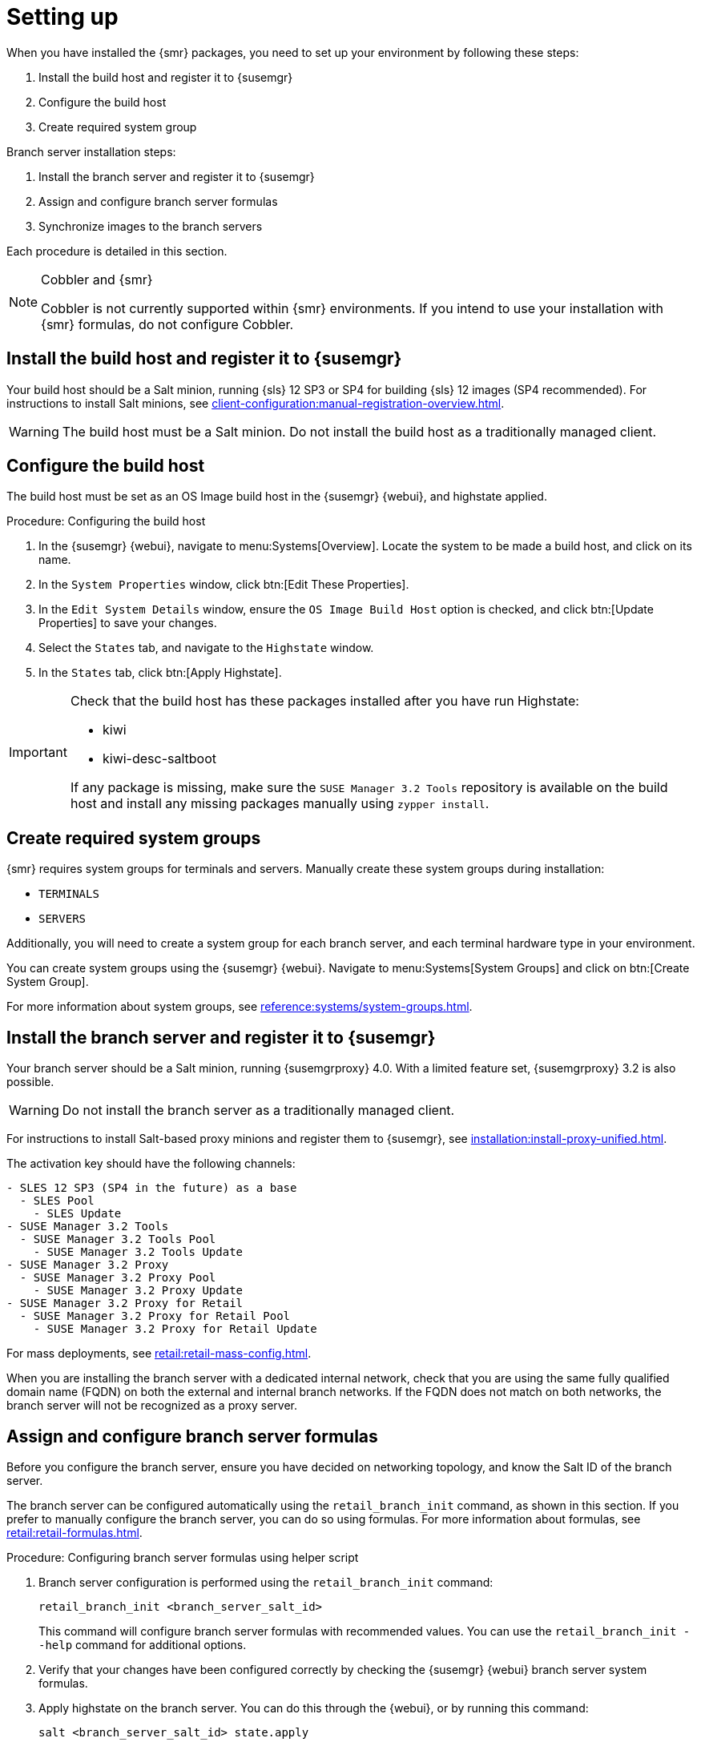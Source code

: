 [[retail-install-setup]]
= Setting up

When you have installed the {smr} packages, you need to set up your environment by following these steps:

. Install the build host and register it to {susemgr}
. Configure the build host
. Create required system group

Branch server installation steps:

. Install the branch server and register it to {susemgr}
. Assign and configure branch server formulas
. Synchronize images to the branch servers

Each procedure is detailed in this section.

[NOTE]
.Cobbler and {smr}
====
Cobbler is not currently supported within {smr} environments.
If you intend to use your installation with {smr} formulas, do not configure Cobbler.
====

== Install the build host and register it to {susemgr}

Your build host should be a Salt minion, running {sls}{nbsp}12 SP3 or SP4 for building {sls} 12 images (SP4 recommended).
For instructions to install Salt minions, see xref:client-configuration:manual-registration-overview.adoc[].

[WARNING]
====
The build host must be a Salt minion.
Do not install the build host as a traditionally managed client.
====



== Configure the build host

The build host must be set as an OS Image build host in the {susemgr} {webui}, and highstate applied.

.Procedure: Configuring the build host

. In the {susemgr} {webui}, navigate to menu:Systems[Overview].
Locate the system to be made a build host, and click on its name.
. In the [guimenu]``System Properties`` window, click btn:[Edit These Properties].
. In the [guimenu]``Edit System Details`` window, ensure the [guimenu]``OS Image Build Host`` option is checked, and click btn:[Update Properties] to save your changes.
. Select the [guimenu]``States`` tab, and navigate to the [guimenu]``Highstate`` window.
. In the [guimenu]``States`` tab, click btn:[Apply Highstate].

[IMPORTANT]
====
Check that the build host has these packages installed after you have run Highstate:

- kiwi
- kiwi-desc-saltboot

If any package is missing, make sure the ``SUSE Manager 3.2 Tools`` repository is available on the build host and install any missing packages manually using ``zypper install``.
====



== Create required system groups

{smr} requires system groups for terminals and servers.
Manually create these system groups during installation:

* [systemitem]``TERMINALS``
* [systemitem]``SERVERS``

Additionally, you will need to create a system group for each branch server, and each terminal hardware type in your environment.

You can create system groups using the {susemgr} {webui}.
Navigate to menu:Systems[System Groups] and click on btn:[Create System Group].

For more information about system groups, see xref:reference:systems/system-groups.adoc[].



[[retail.sect.install.branch]]
== Install the branch server and register it to {susemgr}

Your branch server should be a Salt minion, running {susemgrproxy} 4.0.
With a limited feature set, {susemgrproxy} 3.2 is also possible.

[WARNING]
====
Do not install the branch server as a traditionally managed client.
====

// Wondering whether that's actually meant...
// ke, 2019-06-19
For instructions to install Salt-based proxy minions and register them to {susemgr}, see xref:installation:install-proxy-unified.adoc[].

The activation key should have the following channels:

// FIXME: check this listing. 2019-06-19, ke
----
- SLES 12 SP3 (SP4 in the future) as a base
  - SLES Pool
    - SLES Update
- SUSE Manager 3.2 Tools
  - SUSE Manager 3.2 Tools Pool
    - SUSE Manager 3.2 Tools Update
- SUSE Manager 3.2 Proxy
  - SUSE Manager 3.2 Proxy Pool
    - SUSE Manager 3.2 Proxy Update
- SUSE Manager 3.2 Proxy for Retail
  - SUSE Manager 3.2 Proxy for Retail Pool
    - SUSE Manager 3.2 Proxy for Retail Update
----


For mass deployments, see xref:retail:retail-mass-config.adoc[].


When you are installing the branch server with a dedicated internal network, check that you are using the same fully qualified domain name (FQDN) on both the external and internal branch networks.
If the FQDN does not match on both networks, the branch server will not be recognized as a proxy server.

== Assign and configure branch server formulas

Before you configure the branch server, ensure you have decided on networking topology, and know the Salt ID of the branch server.

The branch server can be configured automatically using the [command]``retail_branch_init`` command, as shown in this section.
If you prefer to manually configure the branch server, you can do so using formulas.
For more information about formulas, see xref:retail:retail-formulas.adoc[].

.Procedure: Configuring branch server formulas using helper script

. Branch server configuration is performed using the [command]``retail_branch_init`` command:
+
----
retail_branch_init <branch_server_salt_id>
----
+
This command will configure branch server formulas with recommended values. You can use the [command]``retail_branch_init --help`` command for additional options.
. Verify that your changes have been configured correctly by checking the {susemgr} {webui} branch server system formulas.
. Apply highstate on the branch server.
You can do this through the {webui}, or by running this command:
+
----
salt <branch_server_salt_id> state.apply
----



== Synchronize images to the branch servers

The OS image you use on the {susemgr} server must be synchronized for use on the branch server.
You can do this with the Salt [command]``image-sync`` tool.

.Procedure: Synchronize images with branch server

. On the {susemgr} server, run this command:
+
----
salt <branch_server_salt_id> state.apply image-sync
----
. The image details will be transferred to [path]``/srv/saltboot`` on the branch server.


== Terminals based on {slsa}{nbsp}11 SP{nbsp}3

POS Terminals based on {sls}{nbsp}11 SP{nbsp}3 can be deployed in much the same way as other terminals, with a few differences.

* You must use the {slsa}{nbsp}11 template
* * {slsa}{nbsp}11 images need to be activated with the [systemitem]``SLES11 SP3 i586`` and [systemitem]``SLEPOS 11 SP3 i586`` channels

[IMPORTANT]
====
Ensure that {slsa}{nbsp}11 images are built on the {slsa}{nbsp}11 build host, and {slsa}{nbsp}12 images are built on the {slsa}{nbsp}12 build host.
Building on the incorrect build host will cause your build to fail.
====

[WARNING]
====
If you are building images for {slsa}{nbsp}11 using profiles from an HTTPS git repository that uses TLS 1.0 or greater, it will fail.
{slsa}{nbsp}11 does not support later versions of TLS.
You will need to clone the repository locally in order to use it for building.
====
